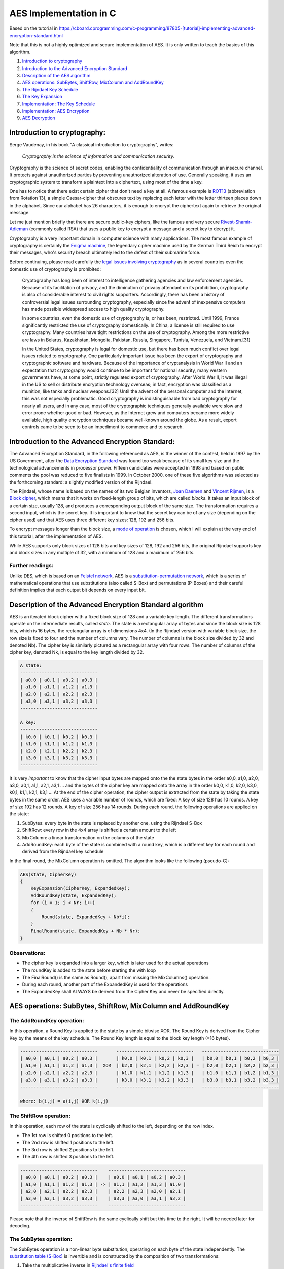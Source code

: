 AES Implementation in C
=================================

Based on the tutorial in https://cboard.cprogramming.com/c-programming/87805-[tutorial]-implementing-advanced-encryption-standard.html

Note that this is not a highly optimized and secure implementation of AES. It is only 
written to teach the basics of this algorithm.

1. `Introduction to cryptography <#introduction>`__
2. `Introduction to the Advanced Encryption
   Standard <#aes-introduction>`__
3. `Description of the AES algorithm <#aes-description>`__
4. `AES operations: SubBytes, ShiftRow, MixColumn and
   AddRoundKey <#aes-operations>`__
5. `The Rijndael Key Schedule <#aes-key-schedule>`__
6. `The Key Expansion <#aes-key-expansion>`__
7. `Implementation: The Key
   Schedule <#aes-key-schedule-implementation>`__
8. `Implementation: AES Encryption <#aes-encryption-implementation>`__
9. `AES Decryption <#aes-decryption>`__


.. _introduction:

Introduction to cryptography:
~~~~~~~~~~~~~~~~~~~~~~~~~~~~~

Serge Vaudenay, in his book "A classical introduction to cryptography",
writes:

    *Cryptography is the science of information and communication security.*

Cryptography is the science of secret codes, enabling the
confidentiality of communication through an insecure channel. It
protects against unauthorized parties by preventing unauthorized
alteration of use. Generally speaking, it uses an cryptographic system
to transform a plaintext into a ciphertext, using most of the time a
key.

One has to notice that there exist certain cipher that don't need a
key at all. A famous example is
`ROT13 <http://en.wikipedia.org/wiki/Rot13>`__
(abbreviation from Rotation 13), a simple Caesar-cipher that obscures
text by replacing each letter with the letter thirteen places down in
the alphabet. Since our alphabet has 26 characters, it is enough to
encrypt the ciphertext again to retrieve the original message.

Let me just mention briefly that there are secure public-key ciphers,
like the famous and very secure
`Rivest-Shamir-Adleman <http://en.wikipedia.org/wiki/RSA>`__
(commonly called RSA) that uses a public key to encrypt a message and a
secret key to decrypt it.

Cryptography is a very important domain in computer science with many
applications. The most famous example of cryptography is certainly the
`Enigma
machine <http://en.wikipedia.org/wiki/Enigma_machine>`__,
the legendary cipher machine used by the German Third Reich to encrypt
their messages, who's security breach ultimately led to the defeat of
their submarine force.

Before continuing, please read carefully the `legal issues involving
cryptography <http://en.wikipedia.org/wiki/Cryptography#Legal_issues_involving_cryptography>`__
as in several countries even the domestic use of cryptography is
prohibited:

    Cryptography has long been of interest to intelligence gathering
    agencies and law enforcement agencies. Because of its facilitation of
    privacy, and the diminution of privacy attendant on its prohibition,
    cryptography is also of considerable interest to civil rights
    supporters. Accordingly, there has been a history of controversial legal
    issues surrounding cryptography, especially since the advent of
    inexpensive computers has made possible widespread access to high
    quality cryptography.

    In some countries, even the domestic use of cryptography is, or has
    been, restricted. Until 1999, France significantly restricted the use of
    cryptography domestically. In China, a license is still required to use
    cryptography. Many countries have tight restrictions on the use of
    cryptography. Among the more restrictive are laws in Belarus,
    Kazakhstan, Mongolia, Pakistan, Russia, Singapore, Tunisia, Venezuela,
    and Vietnam.[31]

    In the United States, cryptography is legal for domestic use, but
    there has been much conflict over legal issues related to cryptography.
    One particularly important issue has been the export of cryptography and
    cryptographic software and hardware. Because of the importance of
    cryptanalysis in World War II and an expectation that cryptography would
    continue to be important for national security, many western governments
    have, at some point, strictly regulated export of cryptography. After
    World War II, it was illegal in the US to sell or distribute encryption
    technology overseas; in fact, encryption was classified as a munition,
    like tanks and nuclear weapons.[32] Until the advent of the personal
    computer and the Internet, this was not especially problematic. Good
    cryptography is indistinguishable from bad cryptography for nearly all
    users, and in any case, most of the cryptographic techniques generally
    available were slow and error prone whether good or bad. However, as the
    Internet grew and computers became more widely available, high quality
    encryption techniques became well-known around the globe. As a result,
    export controls came to be seen to be an impediment to commerce and to
    research.

.. _aes-introduction:

Introduction to the Advanced Encryption Standard:
~~~~~~~~~~~~~~~~~~~~~~~~~~~~~~~~~~~~~~~~~~~~~~~~~

The Advanced Encryption Standard, in the following referenced as AES,
is the winner of the contest, held in 1997 by the US Government, after
the `Data Encryption
Standard <http://en.wikipedia.org/wiki/Data_Encryption_Standard>`__
was found too weak because of its small key size and the technological
advancements in processor power. Fifteen candidates were accepted in
1998 and based on public comments the pool was reduced to five finalists
in 1999. In October 2000, one of these five algorithms was selected as
the forthcoming standard: a slightly modified version of the Rijndael.

The Rijndael, whose name is based on the names of its two Belgian
inventors, `Joan
Daemen <http://en.wikipedia.org/wiki/Joan_Daemen>`__
and `Vincent
Rijmen <http://en.wikipedia.org/wiki/Vincent_Rijmen>`__,
is a `Block
cipher <http://en.wikipedia.org/wiki/Block_cipher>`__,
which means that it works on fixed-length group of bits, which are
called *blocks*. It takes an input block of a certain size, usually 128,
and produces a corresponding output block of the same size. The
transformation requires a second input, which is the secret key. It is
important to know that the secret key can be of any size (depending on
the cipher used) and that AES uses three different key sizes: 128, 192
and 256 bits.

To encrypt messages longer than the block size, a `mode of
operation <http://en.wikipedia.org/wiki/Block_cipher_modes_of_operation>`__
is chosen, which I will explain at the very end of this tutorial, after
the implementation of AES.

While AES supports only block sizes of 128 bits and key sizes of 128,
192 and 256 bits, the original Rijndael supports key and block sizes in
any multiple of 32, with a minimum of 128 and a maximum of 256 bits.

Further readings:
^^^^^^^^^^^^^^^^^^

Unlike DES, which is based on an `Feistel
network <http://en.wikipedia.org/wiki/Feistel_network>`__,
AES is a `substitution-permutation
network <http://en.wikipedia.org/wiki/Substitution-permutation_network>`__,
which is a series of mathematical operations that use substitutions
(also called S-Box) and permutations (P-Boxes) and their careful
definition implies that each output bit depends on every input bit.


.. _aes-description:

Description of the Advanced Encryption Standard algorithm
~~~~~~~~~~~~~~~~~~~~~~~~~~~~~~~~~~~~~~~~~~~~~~~~~~~~~~~~~

AES is an iterated block cipher with a fixed block size of 128 and a
variable key length. The different transformations operate on the
intermediate results, called *state*. The state is a rectangular array
of bytes and since the block size is 128 bits, which is 16 bytes, the
rectangular array is of dimensions 4x4. (In the Rijndael version with
variable block size, the row size is fixed to four and the number of
columns vary. The number of columns is the block size divided by 32 and
denoted Nb). The cipher key is similarly pictured as a rectangular array
with four rows. The number of columns of the cipher key, denoted Nk, is
equal to the key length divided by 32.

.. code-block::

    A state:
    -----------------------------
    | a0,0 | a0,1 | a0,2 | a0,3 |
    | a1,0 | a1,1 | a1,2 | a1,3 |
    | a2,0 | a2,1 | a2,2 | a2,3 |
    | a3,0 | a3,1 | a3,2 | a3,3 |
    -----------------------------

    A key:
    -----------------------------
    | k0,0 | k0,1 | k0,2 | k0,3 |
    | k1,0 | k1,1 | k1,2 | k1,3 |
    | k2,0 | k2,1 | k2,2 | k2,3 |
    | k3,0 | k3,1 | k3,2 | k3,3 |
    -----------------------------

It is very *important* to know that the cipher input bytes are mapped
onto the the state bytes in the order a0,0, a1,0, a2,0, a3,0, a0,1,
a1,1, a2,1, a3,1 ... and the bytes of the cipher key are mapped onto the
array in the order k0,0, k1,0, k2,0, k3,0, k0,1, k1,1, k2,1, k3,1 ... At
the end of the cipher operation, the cipher output is extracted from the
state by taking the state bytes in the same order. AES uses a variable
number of rounds, which are fixed: A key of size 128 has 10 rounds. A
key of size 192 has 12 rounds. A key of size 256 has 14 rounds. During
each round, the following operations are applied on the state:

1. SubBytes: every byte in the state is replaced by another one, using
   the Rijndael S-Box
2. ShiftRow: every row in the 4x4 array is shifted a certain amount to
   the left
3. MixColumn: a linear transformation on the columns of the state
4. AddRoundKey: each byte of the state is combined with a round key,
   which is a different key for each round and derived from the Rijndael
   key schedule

In the final round, the MixColumn operation is omitted. The algorithm
looks like the following (pseudo-C):

.. code-block::

    AES(state, CipherKey)
    {
        KeyExpansion(CipherKey, ExpandedKey);
        AddRoundKey(state, ExpandedKey);
        for (i = 1; i < Nr; i++)
        {
            Round(state, ExpandedKey + Nb*i);
        }
        FinalRound(state, ExpandedKey + Nb * Nr);
    }

Observations:
^^^^^^^^^^^^^

-  The cipher key is expanded into a larger key, which is later used for
   the actual operations
-  The roundKey is added to the state before starting the with loop
-  The FinalRound() is the same as Round(), apart from missing the
   MixColumns() operation.
-  During each round, another part of the ExpandedKey is used for the
   operations
-  The ExpandedKey shall ALWAYS be derived from the Cipher Key and never
   be specified directly.

.. _aes-operations:

AES operations: SubBytes, ShiftRow, MixColumn and AddRoundKey
~~~~~~~~~~~~~~~~~~~~~~~~~~~~~~~~~~~~~~~~~~~~~~~~~~~~~~~~~~~~~

The AddRoundKey operation:
^^^^^^^^^^^^^^^^^^^^^^^^^^

In this operation, a Round Key is applied to the state by a simple
bitwise XOR. The Round Key is derived from the Cipher Key by the means
of the key schedule. The Round Key length is equal to the block key
length (=16 bytes).

.. code-block::

    -----------------------------       -----------------------------   -----------------------------
    | a0,0 | a0,1 | a0,2 | a0,3 |       | k0,0 | k0,1 | k0,2 | k0,3 |   | b0,0 | b0,1 | b0,2 | b0,3 |
    | a1,0 | a1,1 | a1,2 | a1,3 |  XOR  | k2,0 | k2,1 | k2,2 | k2,3 | = | b2,0 | b2,1 | b2,2 | b2,3 |
    | a2,0 | a2,1 | a2,2 | a2,3 |       | k1,0 | k1,1 | k1,2 | k1,3 |   | b1,0 | b1,1 | b1,2 | b1,3 |
    | a3,0 | a3,1 | a3,2 | a3,3 |       | k3,0 | k3,1 | k3,2 | k3,3 |   | b3,0 | b3,1 | b3,2 | b3,3 |
    -----------------------------       -----------------------------   -----------------------------

    where: b(i,j) = a(i,j) XOR k(i,j)


The ShiftRow operation:
^^^^^^^^^^^^^^^^^^^^^^^

In this operation, each row of the state is cyclically shifted to the
left, depending on the row index.

- The 1st row is shifted 0 positions to the left.
- The 2nd row is shifted 1 positions to the left.
- The 3rd row is shifted 2 positions to the left.
- The 4th row is shifted 3 positions to the left.

.. code-block::

    -----------------------------    -----------------------------
    | a0,0 | a0,1 | a0,2 | a0,3 |    | a0,0 | a0,1 | a0,2 | a0,3 |
    | a1,0 | a1,1 | a1,2 | a1,3 | -> | a1,1 | a1,2 | a1,3 | a1,0 |
    | a2,0 | a2,1 | a2,2 | a2,3 |    | a2,2 | a2,3 | a2,0 | a2,1 |
    | a3,0 | a3,1 | a3,2 | a3,3 |    | a3,3 | a3,0 | a3,1 | a3,2 |
    -----------------------------    -----------------------------


Please note that the inverse of ShiftRow is the same cyclically shift
but this time to the right. It will be needed later for decoding.

The SubBytes operation:
^^^^^^^^^^^^^^^^^^^^^^^

The SubBytes operation is a non-linear byte substitution, operating on
each byte of the state independently. The `substitution table
(S-Box) <http://en.wikipedia.org/wiki/Rijndael_S-box>`__
is invertible and is constructed by the composition of two
transformations:

1. Take the multiplicative inverse in `Rijndael's finite
   field <http://en.wikipedia.org/wiki/Finite_field_arithmetic>`__
2. Apply an affine transformation which is documented in the Rijndael
   documentation.

Since the S-Box is independent of any input, pre-calculated forms are
used, if enough memory (256 bytes for one S-Box) is available. Each byte
of the state is then substituted by the value in the S-Box whose index
corresponds to the value in the state:

.. code-block::

    a(i,j) = SBox[a(i,j)]

Please note that the inverse of SubBytes is the same operation, using
the inversed S-Box, which is also precalculated.

The MixColumn operation:
^^^^^^^^^^^^^^^^^^^^^^^^

I will keep this section very short since it involves a lot of very
advance mathematical calculations in the `Rijndael's finite
field <http://en.wikipedia.org/wiki/Finite_field_arithmetic>`__.
All you have to know is that it corresponds to the matrix multiplication
with:

.. code-block::

    2 3 1 1
    1 2 3 1
    1 1 2 3
    3 1 1 2

and that the addition and multiplication operations are a little
different from the normal ones.

You can skip this part if you are not interested in the math
involved:

    Addition and Substraction:

    Addition and subtraction are performed by the exclusive or operation.
    The two operations are the same; there is no difference between addition
    and subtraction.

    Multiplication in Rijndael's galois field is a little more
    complicated. The procedure is as follows:

    - Take two eight-bit numbers, a and b, and an eight-bit product p
    - Set the product to zero.
    - Make a copy of a and b, which we will simply
      call a and b in the rest of this algorithm
    - Run the following loop eight times:
        1. If the low bit of b is set, exclusive or the product p
           by the value of a
        2. Keep track of whether the high (eighth from left)
           bit of a is set to one
        3. Rotate a one bit to the left, discarding the
           high bit, and making the low bit have a value of zero
        4. If a's hi bit
           had a value of one prior to this rotation, exclusive or a with the
           hexadecimal number 0x1b
        5. Rotate b one bit to the right, discarding the
           low bit, and making the high (eighth from left) bit have a value of
           zero.
    - The product p now has the product of a and b

    Thanks to `Sam
    Trenholme <http://www.samiam.org/>`__
    for writing this explanation.

.. _aes-key-schedule:

The Rijndael Key Schedule:
~~~~~~~~~~~~~~~~~~~~~~~~~~

The Key Schedule is responsible for expanding a short key into a
larger key, whose parts are used during the different iterations. Each
key size is expanded to a different size:

- An 128 bit key is expanded to an 176 byte key.
- An 192 bit key is expanded to an 208 byte key.
- An 256 bit key is expanded to an 240 byte key.

There is a relation between the cipher key size, the number of rounds
and the ExpandedKey size. For an 128-bit key, there is one initial
AddRoundKey operation plus there are 10 rounds and each round needs a
new 16 byte key, therefor we require 10+1 RoundKeys of 16 byte, which
equals 176 byte. The same logic can be applied to the two other cipher
key sizes. The general formula is that:

ExpandedKeySize = (nbrRounds+1) \* BlockSize

The Key Schedule is made up of iterations of the Key schedule core,
which works on 4-byte *words*. The core uses a certain number of
operations, which are explained here:

Rotate:
^^^^^^^

The 4-byte word is cyclically shifted 1 byte to the left:

.. code-block::

    ---------------------    ---------------------
    | 1d | 2c | 3a | 4f | -> | 2c | 3a | 4f | 1d |
    ---------------------    ---------------------

Rcon:
^^^^^

This section is again extremely mathematical and I recommend everyone
who is interested to read `this
description <http://en.wikipedia.org/wiki/Rijndael_key_schedule#Rcon>`__.
Just note that the Rcon values can be pre-calculated, which results in a
simple substitution (a table lookup) in a fixed Rcon table (again, Rcon
can also be calculated on-the-fly if memory is a design constraint.)

S-Box:
^^^^^^

The Key Schedule uses the same S-Box substitution as the main algorithm
body.

The Key Schedule Core:
^^^^^^^^^^^^^^^^^^^^^^

Now that we know what the operations are, let me show you the key
schedule core (in pseudo-C):

.. code-block::

    keyScheduleCore(word)
    {
        Rotate(word);
        SBoxSubstitution(word);
        word[0] = word[0] XOR RCON[i];
    }

In the above code, word has a size of 4 bytes and i is the iteration
counter from the Key Schedule

The Key Expansion:
~~~~~~~~~~~~~~~~~~

First, let me show you the keyExpansion function as you can find it in
the Rijndael documentation (there are 2 version, one for key size 128,
192 and one for key size 256):

.. code-block::

    KeyExpansion(byte Key[4*Nk] word W[Nb*(Nr+1)])
    {
        for(i = 0; i < Nk; i++)
            W[i] = (Key[4*i],Key[4*i+1],Key[4*i+2],Key[4*i+3]);
        for(i = Nk; i < Nb * (Nr + 1); i++)
        {
            temp = W[i - 1];
            if (i % Nk == 0)
                temp = SubByte(RotByte(temp)) ^ Rcon[i / Nk];
            W[i] = W[i - Nk] ^ temp;
        }
    }

-  Nk is the number of columns in the cipher key (128-bit -> 4, 192-bit
   -> 5, 256-bit -> 6)
-  W is of type "word", which is 4-bytes

Let me try to explain this in an easier understandable way:

-  The first n bytes of the expanded key are simply the cipher key (n =
   the size of the encryption key)
-  The rcon value i is set to 1
-  Until we have enough bytes of expanded key, we do the following to
   generate n more bytes of expanded key (please note once again that
   "n" is used here, this varies depending on the key size)

   1. we do the following to generate four bytes

      -  we use a temporary 4-byte word called t
      -  we assign the previous 4 bytes to t
      -  we perform the key schedule core on t, with i as rcon value
      -  we increment i
      -  we XOR t with the 4-byte word n bytes before in the expandedKey
         (where n is once either either 16,24 or 32 bytes)

   2. we do the following x times to generate the next x\*4 bytes of the
      expandedKey (x = 3 for n=16,32 and x = 5 for n=24)

      -  we assign the previous 4-byte word to t
      -  we XOR t with the 4-byte word n bytes before in the expandedKey
         (where n is once either either 16,24 or 32 bytes)

   3. if n = 32 (and ONLY then), we do the following to generate 4 more
      bytes

      -  we assign the previous 4-byte word to t
      -  We run each of the four bytes in t through Rijndael's S-box
      -  we XOR t with the 4-byte word 32 bytes before in the
         expandedKey

   4. if n = 32 (and ONLY then), we do the following three times to
      generate twelve more bytes

      -  we assign the previous 4-byte word to t
      -  we XOR t with the 4-byte word 32 bytes before in the
         expandedKey

-  We now have our expandedKey

Don't worry if you still have problems understanding the Key Schedule,
you'll see that the implementation isn't very hard. What you should note
is that:

-  the part in red is only for cipher key size = 32
-  for n=16, we generate: 4 + 3\*4 bytes = 16 bytes per iteration
-  for n=24, we generate: 4 + 5\*4 bytes = 24 bytes per iteration
-  for n=32, we generate: 4 + 3\*4 + 4 + 3\*4 = 32 bytes per iteration

The implementation of the key schedule is pretty straight forward, but
since there is a lot of code repetition, it is possible to optimize the
loop slightly and use the modulo operator to check when the additional
operations have to be made.

Implementation: The Key Schedule
~~~~~~~~~~~~~~~~~~~~~~~~~~~~~~~~

We will start the implementation of AES with the Cipher Key expansion.
As you can read in the theoretical part above, we intend to enlarge our
input cipher key, whose size varies between 128 and 256 bits into a
larger key, from which different RoundKeys can be derived.

I prefer to implement the helper functions (such as rotate, Rcon or
S-Box first), test them and then move on to the larger loops. If you are
not a fan of bottom-up approaches, feel free to start a little further
in this tutorial and move your way up, but I felt that my approach was
the more logical one here.

Implementation: General comments
^^^^^^^^^^^^^^^^^^^^^^^^^^^^^^^^


Even though some might think that integers were the best choice to
work with, since their 32 bit size best corresponds one *word*, I
strongly discourage you from using integers. You wrongly assume that
integers, or more specifically the "int" type, always has 4 bytes.
However, the required ranges for signed and unsigned int are identical
to those for signed and unsigned short. On compilers for 8 and 16 bit
processors (including Intel x86 processors executing in 16 bit mode,
such as under MS-DOS), an int is usually 16 bits and has exactly the
same representation as a short. On compilers for 32 bit and larger
processors (including Intel x86 processors executing in 32 bit mode,
such as Win32 or Linux) an int is usually 32 bits long and has exactly
the same representation as a long.
|  For this very reason, we will be using unsigned chars, since the size
of an char (which is called CHAR\_BIT and defined in limits.h) is
required to be at least 8. Jack Klein wrote:

Almost all modern computers today use 8 bit bytes (technically called
octets, but there are still some in production and use with other sizes,
such as 9 bits. Also some processors (especially Digital Signal
Processors) cannot efficiently access memory in smaller pieces than the
processor's word size. There is at least one DSP I have worked with
where CHAR\_BIT is 32. The char types, short, int and long are all 32
bits.

Since we want to keep our code as portable as possible and since it is
up to the compiler to decide if the default type for char is signed or
not, we will specify unsigned char throughout the entire code.

Implementation: S-Box
^^^^^^^^^^^^^^^^^^^^^

The S-Box values can either be calculated on-the-fly to save memory or
the pre-calculated values can be stored in an array. Since I assume that
every machine my code runs on will have at least 2x 256bytes (there are
2 S-Boxes, one for the encryption and one for the decryption) we will
store the values in an array. Additionally, instead of accessing the
values immediately from our program, I'll wrap a little function around
which makes for a more readable code and would allow us to add
additional code later on. Of course, this is a matter of taste, feel
free to access the array immediately.

Here's the code for the 2 S-Boxes, it's only a table-lookup that
returns the value in the array whose index is specified as a parameter
of the function:

.. code-block::

    unsigned char sbox[256] =   {
    //0     1    2      3     4    5     6     7      8    9     A      B    C     D     E     F
    0x63, 0x7c, 0x77, 0x7b, 0xf2, 0x6b, 0x6f, 0xc5, 0x30, 0x01, 0x67, 0x2b, 0xfe, 0xd7, 0xab, 0x76, //0
    0xca, 0x82, 0xc9, 0x7d, 0xfa, 0x59, 0x47, 0xf0, 0xad, 0xd4, 0xa2, 0xaf, 0x9c, 0xa4, 0x72, 0xc0, //1
    0xb7, 0xfd, 0x93, 0x26, 0x36, 0x3f, 0xf7, 0xcc, 0x34, 0xa5, 0xe5, 0xf1, 0x71, 0xd8, 0x31, 0x15, //2
    0x04, 0xc7, 0x23, 0xc3, 0x18, 0x96, 0x05, 0x9a, 0x07, 0x12, 0x80, 0xe2, 0xeb, 0x27, 0xb2, 0x75, //3
    0x09, 0x83, 0x2c, 0x1a, 0x1b, 0x6e, 0x5a, 0xa0, 0x52, 0x3b, 0xd6, 0xb3, 0x29, 0xe3, 0x2f, 0x84, //4
    0x53, 0xd1, 0x00, 0xed, 0x20, 0xfc, 0xb1, 0x5b, 0x6a, 0xcb, 0xbe, 0x39, 0x4a, 0x4c, 0x58, 0xcf, //5
    0xd0, 0xef, 0xaa, 0xfb, 0x43, 0x4d, 0x33, 0x85, 0x45, 0xf9, 0x02, 0x7f, 0x50, 0x3c, 0x9f, 0xa8, //6
    0x51, 0xa3, 0x40, 0x8f, 0x92, 0x9d, 0x38, 0xf5, 0xbc, 0xb6, 0xda, 0x21, 0x10, 0xff, 0xf3, 0xd2, //7
    0xcd, 0x0c, 0x13, 0xec, 0x5f, 0x97, 0x44, 0x17, 0xc4, 0xa7, 0x7e, 0x3d, 0x64, 0x5d, 0x19, 0x73, //8
    0x60, 0x81, 0x4f, 0xdc, 0x22, 0x2a, 0x90, 0x88, 0x46, 0xee, 0xb8, 0x14, 0xde, 0x5e, 0x0b, 0xdb, //9
    0xe0, 0x32, 0x3a, 0x0a, 0x49, 0x06, 0x24, 0x5c, 0xc2, 0xd3, 0xac, 0x62, 0x91, 0x95, 0xe4, 0x79, //A
    0xe7, 0xc8, 0x37, 0x6d, 0x8d, 0xd5, 0x4e, 0xa9, 0x6c, 0x56, 0xf4, 0xea, 0x65, 0x7a, 0xae, 0x08, //B
    0xba, 0x78, 0x25, 0x2e, 0x1c, 0xa6, 0xb4, 0xc6, 0xe8, 0xdd, 0x74, 0x1f, 0x4b, 0xbd, 0x8b, 0x8a, //C
    0x70, 0x3e, 0xb5, 0x66, 0x48, 0x03, 0xf6, 0x0e, 0x61, 0x35, 0x57, 0xb9, 0x86, 0xc1, 0x1d, 0x9e, //D
    0xe1, 0xf8, 0x98, 0x11, 0x69, 0xd9, 0x8e, 0x94, 0x9b, 0x1e, 0x87, 0xe9, 0xce, 0x55, 0x28, 0xdf, //E
    0x8c, 0xa1, 0x89, 0x0d, 0xbf, 0xe6, 0x42, 0x68, 0x41, 0x99, 0x2d, 0x0f, 0xb0, 0x54, 0xbb, 0x16 }; //F

    unsigned char rsbox[256] =
    { 0x52, 0x09, 0x6a, 0xd5, 0x30, 0x36, 0xa5, 0x38, 0xbf, 0x40, 0xa3, 0x9e, 0x81, 0xf3, 0xd7, 0xfb
    , 0x7c, 0xe3, 0x39, 0x82, 0x9b, 0x2f, 0xff, 0x87, 0x34, 0x8e, 0x43, 0x44, 0xc4, 0xde, 0xe9, 0xcb
    , 0x54, 0x7b, 0x94, 0x32, 0xa6, 0xc2, 0x23, 0x3d, 0xee, 0x4c, 0x95, 0x0b, 0x42, 0xfa, 0xc3, 0x4e
    , 0x08, 0x2e, 0xa1, 0x66, 0x28, 0xd9, 0x24, 0xb2, 0x76, 0x5b, 0xa2, 0x49, 0x6d, 0x8b, 0xd1, 0x25
    , 0x72, 0xf8, 0xf6, 0x64, 0x86, 0x68, 0x98, 0x16, 0xd4, 0xa4, 0x5c, 0xcc, 0x5d, 0x65, 0xb6, 0x92
    , 0x6c, 0x70, 0x48, 0x50, 0xfd, 0xed, 0xb9, 0xda, 0x5e, 0x15, 0x46, 0x57, 0xa7, 0x8d, 0x9d, 0x84
    , 0x90, 0xd8, 0xab, 0x00, 0x8c, 0xbc, 0xd3, 0x0a, 0xf7, 0xe4, 0x58, 0x05, 0xb8, 0xb3, 0x45, 0x06
    , 0xd0, 0x2c, 0x1e, 0x8f, 0xca, 0x3f, 0x0f, 0x02, 0xc1, 0xaf, 0xbd, 0x03, 0x01, 0x13, 0x8a, 0x6b
    , 0x3a, 0x91, 0x11, 0x41, 0x4f, 0x67, 0xdc, 0xea, 0x97, 0xf2, 0xcf, 0xce, 0xf0, 0xb4, 0xe6, 0x73
    , 0x96, 0xac, 0x74, 0x22, 0xe7, 0xad, 0x35, 0x85, 0xe2, 0xf9, 0x37, 0xe8, 0x1c, 0x75, 0xdf, 0x6e
    , 0x47, 0xf1, 0x1a, 0x71, 0x1d, 0x29, 0xc5, 0x89, 0x6f, 0xb7, 0x62, 0x0e, 0xaa, 0x18, 0xbe, 0x1b
    , 0xfc, 0x56, 0x3e, 0x4b, 0xc6, 0xd2, 0x79, 0x20, 0x9a, 0xdb, 0xc0, 0xfe, 0x78, 0xcd, 0x5a, 0xf4
    , 0x1f, 0xdd, 0xa8, 0x33, 0x88, 0x07, 0xc7, 0x31, 0xb1, 0x12, 0x10, 0x59, 0x27, 0x80, 0xec, 0x5f
    , 0x60, 0x51, 0x7f, 0xa9, 0x19, 0xb5, 0x4a, 0x0d, 0x2d, 0xe5, 0x7a, 0x9f, 0x93, 0xc9, 0x9c, 0xef
    , 0xa0, 0xe0, 0x3b, 0x4d, 0xae, 0x2a, 0xf5, 0xb0, 0xc8, 0xeb, 0xbb, 0x3c, 0x83, 0x53, 0x99, 0x61
    , 0x17, 0x2b, 0x04, 0x7e, 0xba, 0x77, 0xd6, 0x26, 0xe1, 0x69, 0x14, 0x63, 0x55, 0x21, 0x0c, 0x7d };

    unsigned char getSBoxValue(unsigned char num)
    {
        return sbox[num];
    }

    unsigned char getSBoxInvert(unsigned char num)
    {
        return rsbox[num];
    }

Implementation: Rotate
^^^^^^^^^^^^^^^^^^^^^^

From the theoretical part, you should know already that Rotate takes a
word (a 4-byte array) and rotates it 8 bit to the left. Since 8 bit
correspond to one byte and our array type is character (whose size is
one byte), rotating 8 bit to the left corresponds to shifting cyclically
the array values one to the left.

Here's the code for the Rotate function:

.. code-block::

    /* Rijndael's key schedule rotate operation
     * rotate the word eight bits to the left
     *
     * rotate(1d2c3a4f) = 2c3a4f1d
     *
     * word is an char array of size 4 (32 bit)
     */
    void rotate(unsigned char *word)
    {
        unsigned char c;
        int i;

        c = word[0];
        for (i = 0; i < 3; i++)
            word[i] = word[i+1];
        word[3] = c;
    }

Implementation: Rcon
^^^^^^^^^^^^^^^^^^^^

Same as with the S-Box, the Rcon values can be calculated on-the-fly
but once again I decide to store them in an array since they only
require 255 bytes of space. To keep in line with the S-Box
implementation, I write a little access function.

Here's the code for Rcon:

.. code-block::

    unsigned char Rcon[255] = {

    0x8d, 0x01, 0x02, 0x04, 0x08, 0x10, 0x20, 0x40, 0x80, 0x1b, 0x36, 0x6c, 0xd8,
    0xab, 0x4d, 0x9a, 0x2f, 0x5e, 0xbc, 0x63, 0xc6, 0x97, 0x35, 0x6a, 0xd4, 0xb3,
    0x7d, 0xfa, 0xef, 0xc5, 0x91, 0x39, 0x72, 0xe4, 0xd3, 0xbd, 0x61, 0xc2, 0x9f,
    0x25, 0x4a, 0x94, 0x33, 0x66, 0xcc, 0x83, 0x1d, 0x3a, 0x74, 0xe8, 0xcb, 0x8d,
    0x01, 0x02, 0x04, 0x08, 0x10, 0x20, 0x40, 0x80, 0x1b, 0x36, 0x6c, 0xd8, 0xab,
    0x4d, 0x9a, 0x2f, 0x5e, 0xbc, 0x63, 0xc6, 0x97, 0x35, 0x6a, 0xd4, 0xb3, 0x7d,
    0xfa, 0xef, 0xc5, 0x91, 0x39, 0x72, 0xe4, 0xd3, 0xbd, 0x61, 0xc2, 0x9f, 0x25,
    0x4a, 0x94, 0x33, 0x66, 0xcc, 0x83, 0x1d, 0x3a, 0x74, 0xe8, 0xcb, 0x8d, 0x01,
    0x02, 0x04, 0x08, 0x10, 0x20, 0x40, 0x80, 0x1b, 0x36, 0x6c, 0xd8, 0xab, 0x4d,
    0x9a, 0x2f, 0x5e, 0xbc, 0x63, 0xc6, 0x97, 0x35, 0x6a, 0xd4, 0xb3, 0x7d, 0xfa,
    0xef, 0xc5, 0x91, 0x39, 0x72, 0xe4, 0xd3, 0xbd, 0x61, 0xc2, 0x9f, 0x25, 0x4a,
    0x94, 0x33, 0x66, 0xcc, 0x83, 0x1d, 0x3a, 0x74, 0xe8, 0xcb, 0x8d, 0x01, 0x02,
    0x04, 0x08, 0x10, 0x20, 0x40, 0x80, 0x1b, 0x36, 0x6c, 0xd8, 0xab, 0x4d, 0x9a,
    0x2f, 0x5e, 0xbc, 0x63, 0xc6, 0x97, 0x35, 0x6a, 0xd4, 0xb3, 0x7d, 0xfa, 0xef,
    0xc5, 0x91, 0x39, 0x72, 0xe4, 0xd3, 0xbd, 0x61, 0xc2, 0x9f, 0x25, 0x4a, 0x94,
    0x33, 0x66, 0xcc, 0x83, 0x1d, 0x3a, 0x74, 0xe8, 0xcb, 0x8d, 0x01, 0x02, 0x04,
    0x08, 0x10, 0x20, 0x40, 0x80, 0x1b, 0x36, 0x6c, 0xd8, 0xab, 0x4d, 0x9a, 0x2f,
    0x5e, 0xbc, 0x63, 0xc6, 0x97, 0x35, 0x6a, 0xd4, 0xb3, 0x7d, 0xfa, 0xef, 0xc5,
    0x91, 0x39, 0x72, 0xe4, 0xd3, 0xbd, 0x61, 0xc2, 0x9f, 0x25, 0x4a, 0x94, 0x33,
    0x66, 0xcc, 0x83, 0x1d, 0x3a, 0x74, 0xe8, 0xcb};

    unsigned char getRconValue(unsigned char num)
    {
        return Rcon[num];
    }

Implementation: Key Schedule Core
^^^^^^^^^^^^^^^^^^^^^^^^^^^^^^^^^

The implementation of the Key Schedule Core from the pseudo-C is pretty
easy. All the code does is apply the operations one after the other on
the 4-byte word. The parameters are the 4-byte word and the iteration
counter, on which Rcon depends.

.. code-block::

    void core(unsigned char *word, int iteration)
    {
        int i;

        /* rotate the 32-bit word 8 bits to the left */
        rotate(word);

        /* apply S-Box substitution on all 4 parts of the 32-bit word */
        for (i = 0; i < 4; ++i)
        {
            word[i] = getSBoxValue(word[i]);
        }

        /* XOR the output of the rcon operation with i to the first part (leftmost) only */
        word[0] = word[0]^getRconValue(iteration);
    }

Implementation: Key Expansion
^^^^^^^^^^^^^^^^^^^^^^^^^^^^^

The Key Expansion is where it all comes together. As you can see in the
pretty big list in the theory about the Rijndael Key Expansion, we need
to apply several operations a number of times, depending on they key
size. As the key size can only take a very limited number of values, I
decided to implement it as an enumeration type. Not only does that limit
the key size to only three possible values, it also makes the code more
readable.

.. code-block::

    enum keySize{
        SIZE_16 = 16,
        SIZE_24 = 24,
        SIZE_32 = 32
        };

Our key expansion function basically needs only two things:

-  the input cipher key
-  the output expanded key

Since in C, it is not possible to know the size of an array passed as
pointer to a function, we'll add the cipher key size (of type "enum
keySize") and the expanded key size (of type size\_t) to the parameter
list of our function. The prototype looks like the following:

.. code-block::

    void expandKey(unsigned char *expandedKey, unsigned char *key, enum keySize, size_t expandedKeySize);

While implementing the function, I try to follow the details in the
theoretical list as close as possible. As I already explained, since
several parts of the code are repeated, I'll try to get rid of the code
repetition and use conditions to see when I need to use a certain
operation.

Instead of writing:

.. code-block::

    while (expanded_key_size < required_key_size)
    {
        key_schedule_core(word);
        for (i=0; i<4; i++)
            some_operation();
    }

I'll use a different structure:

.. code-block::

    while (expanded_key_size < required_key_size)
    {
        if (expanded_key_size%key_size == 0)
            key_schedule_core(word);
        some_operation();
    }

This structure comes down to the same thing, but allows me to be more
flexible when it comes to add the 256-bit cipherkey version that has
those additional steps.

Let me show you the keyexpansion function and give explanations later
on:

.. code-block::

    /* Rijndael's key expansion
     * expands an 128,192,256 key into an 176,208,240 bytes key
     *
     * expandedKey is a pointer to an char array of large enough size
     * key is a pointer to a non-expanded key
     */

    void expandKey(unsigned char *expandedKey,
                   unsigned char *key,
                   enum keySize size,
                   size_t expandedKeySize)
    {
        /* current expanded keySize, in bytes */
        int currentSize = 0;
        int rconIteration = 1;
        int i;
        unsigned char t[4] = {0};   // temporary 4-byte variable

        /* set the 16,24,32 bytes of the expanded key to the input key */
        for (i = 0; i < size; i++)
            expandedKey[i] = key[i];
        currentSize += size;

        while (currentSize < expandedKeySize)
        {
            /* assign the previous 4 bytes to the temporary value t */
            for (i = 0; i < 4; i++)
            {
                t[i] = expandedKey[(currentSize - 4) + i];
            }

            /* every 16,24,32 bytes we apply the core schedule to t
             * and increment rconIteration afterwards
             */
            if(currentSize % size == 0)
            {
                core(t, rconIteration++);
            }

            /* For 256-bit keys, we add an extra sbox to the calculation */
            if(size == SIZE_32 && ((currentSize % size) == 16)) {
                for(i = 0; i < 4; i++)
                    t[i] = getSBoxValue(t[i]);
            }

            /* We XOR t with the four-byte block 16,24,32 bytes before the new expanded key.
             * This becomes the next four bytes in the expanded key.
             */
            for(i = 0; i < 4; i++) {
                expandedKey[currentSize] = expandedKey[currentSize - size] ^ t[i];
                currentSize++;
            }
        }
    }

As you can see, I never use inner loops to repeat an operation, the only
inner loops are to iterate over the 4 parts of the temporary array t. I
use the modulo operator to check if I need to apply the operation:

-  *if(currentSize % size == 0)*: whenever we have have created n bytes
   of expandedKey (where n is the cipherkey size), we run the key
   expansion core once
-  *if(size == SIZE\_32 && ((currentSize % size) == 16))*: if we are
   expanding an 32-bit cipherkey and if we have already generated 16
   bytes (as I explained above, in the 32-bit version we run the first
   loop only 3 times, which generates 12 bytes + the 4 bytes from the
   core), we add one additional S-Box substitution

Implementation: Using the Key Expansion
^^^^^^^^^^^^^^^^^^^^^^^^^^^^^^^^^^^^^^^

Finally, we can test our newly created key expansion. I won't calculate
the expandedKey size just yet but rather give it a fixed value (the
calculation requires the number of rounds which isn't needed at this
point). Here's the code that would expand a given cipher key:

.. code-block::

        /* the expanded keySize */
        int expandedKeySize = 176;

        /* the expanded key */
        unsigned char expandedKey[expandedKeySize];

        /* the cipher key */
        unsigned char key[16] = {0};

        /* the cipher key size */
        enum keySize size = SIZE_16;

        int i;

        expandKey(expandedKey, key, size, expandedKeySize);

        printf("Expanded Key:n");
        for (i = 0; i < expandedKeySize; i++)
        {
                printf("%2.2x%c", expandedKey[i], (i%16) ? 'n' : ' ');
        }

Of course, this code uses several constants that will be generated
automatically once we implement the body of the AES encryption.

Here are several test results:

The Key Expansion of an 128-bit key consisting of null characters
(like the example above):

.. code-block::

    00 00 00 00 00 00 00 00 00 00 00 00 00 00 00 00
    62 63 63 63 62 63 63 63 62 63 63 63 62 63 63 63
    9b 98 98 c9 f9 fb fb aa 9b 98 98 c9 f9 fb fb aa
    90 97 34 50 69 6c cf fa f2 f4 57 33 0b 0f ac 99
    ee 06 da 7b 87 6a 15 81 75 9e 42 b2 7e 91 ee 2b
    7f 2e 2b 88 f8 44 3e 09 8d da 7c bb f3 4b 92 90
    ec 61 4b 85 14 25 75 8c 99 ff 09 37 6a b4 9b a7
    21 75 17 87 35 50 62 0b ac af 6b 3c c6 1b f0 9b
    0e f9 03 33 3b a9 61 38 97 06 0a 04 51 1d fa 9f
    b1 d4 d8 e2 8a 7d b9 da 1d 7b b3 de 4c 66 49 41
    b4 ef 5b cb 3e 92 e2 11 23 e9 51 cf 6f 8f 18 8e

The Key Expansion of an 192-bit key consisting of null characters:

.. code-block::

    00 00 00 00 00 00 00 00 00 00 00 00 00 00 00 00
    00 00 00 00 00 00 00 00 62 63 63 63 62 63 63 63
    62 63 63 63 62 63 63 63 62 63 63 63 62 63 63 63
    9b 98 98 c9 f9 fb fb aa 9b 98 98 c9 f9 fb fb aa
    9b 98 98 c9 f9 fb fb aa 90 97 34 50 69 6c cf fa
    f2 f4 57 33 0b 0f ac 99 90 97 34 50 69 6c cf fa
    c8 1d 19 a9 a1 71 d6 53 53 85 81 60 58 8a 2d f9
    c8 1d 19 a9 a1 71 d6 53 7b eb f4 9b da 9a 22 c8
    89 1f a3 a8 d1 95 8e 51 19 88 97 f8 b8 f9 41 ab
    c2 68 96 f7 18 f2 b4 3f 91 ed 17 97 40 78 99 c6
    59 f0 0e 3e e1 09 4f 95 83 ec bc 0f 9b 1e 08 30
    0a f3 1f a7 4a 8b 86 61 13 7b 88 5f f2 72 c7 ca
    43 2a c8 86 d8 34 c0 b6 d2 c7 df 11 98 4c 59 70

The Key Expansion of an 256-bit key consisting of null characters:

.. code-block::

    00 00 00 00 00 00 00 00 00 00 00 00 00 00 00 00
    00 00 00 00 00 00 00 00 00 00 00 00 00 00 00 00
    62 63 63 63 62 63 63 63 62 63 63 63 62 63 63 63
    aa fb fb fb aa fb fb fb aa fb fb fb aa fb fb fb
    6f 6c 6c cf 0d 0f 0f ac 6f 6c 6c cf 0d 0f 0f ac
    7d 8d 8d 6a d7 76 76 91 7d 8d 8d 6a d7 76 76 91
    53 54 ed c1 5e 5b e2 6d 31 37 8e a2 3c 38 81 0e
    96 8a 81 c1 41 fc f7 50 3c 71 7a 3a eb 07 0c ab
    9e aa 8f 28 c0 f1 6d 45 f1 c6 e3 e7 cd fe 62 e9
    2b 31 2b df 6a cd dc 8f 56 bc a6 b5 bd bb aa 1e
    64 06 fd 52 a4 f7 90 17 55 31 73 f0 98 cf 11 19
    6d bb a9 0b 07 76 75 84 51 ca d3 31 ec 71 79 2f
    e7 b0 e8 9c 43 47 78 8b 16 76 0b 7b 8e b9 1a 62
    74 ed 0b a1 73 9b 7e 25 22 51 ad 14 ce 20 d4 3b
    10 f8 0a 17 53 bf 72 9c 45 c9 79 e7 cb 70 63 85

Implementation: AES Encryption
~~~~~~~~~~~~~~~~~~~~~~~~~~~~~~

To implement the AES encryption algorithm, we proceed exactly the same
way as for the key expansion, that is, we first implement the basic
helper functions and then move up to the main loop. The functions take
as parameter a *state*, which is, as already explained, a rectangular
4x4 array of bytes. We won't consider the state as a 2-dimensional
array, but as a 1-dimensional array of length 16.

Implementation: subBytes
^^^^^^^^^^^^^^^^^^^^^^^^

There isn't much to say about this operation, it's a simple substitution
with the S-Box value:

.. code-block::

    void subBytes(unsigned char *state)
    {
        int i;
        /* substitute all the values from the state with the value in the SBox
         * using the state value as index for the SBox
         */
        for (i = 0; i < 16; i++)
            state[i] = getSBoxValue(state[i]);
    }

Implementation: shiftRows
^^^^^^^^^^^^^^^^^^^^^^^^^

I decided to split this function in two parts, not that it wasn't
possible to do it all in one go, but simply because it was easier to
read and debug. The shiftRows function iterates over all the rows and
then call shiftRow with the correct offset. shiftRow does nothing but to
shift a 4-byte array by the given offset.

.. code-block::

    void shiftRows(unsigned char *state)
    {
        int i;
        /* iterate over the 4 rows and call shiftRow() with that row */
        for (i = 0; i < 4; i++)
            shiftRow(state+i*4, i);
    }

    void shiftRow(unsigned char *state, unsigned char nbr)
    {
        int i, j;
        unsigned char tmp;
        /* each iteration shifts the row to the left by 1 */
        for (i = 0; i < nbr; i++)
        {
            tmp = state[0];
            for (j = 0; j < 3; j++)
                state[j] = state[j+1];
            state[3] = tmp;
        }
    }

This implementation is the least efficient but the easiest to
understand. A very simple improvement would be, since the first row
isn't shifted, to have the iterator in shiftRows start at 1 instead of
0.

Implementation: addRoundKey
^^^^^^^^^^^^^^^^^^^^^^^^^^^

This is the part that involves the roundKey we generate during each
iteration. We simply XOR each byte of the key to the respective byte of
the state.

.. code-block::

    void addRoundKey(unsigned char *state, unsigned char *roundKey)
    {
        int i;
        for (i = 0; i < 16; i++)
            state[i] = state[i] ^ roundKey[i] ;
    }

Implementation: mixColumns
^^^^^^^^^^^^^^^^^^^^^^^^^^

mixColumns is probably the most difficult operation of the 4. It
involves the galois addition and multiplication and processes columns
instead of rows (which is unfortunate since we use a linear array that
represents the rows).

First of all, we need a function that multiplies two number in the
galois field. I didn't bother to implement this one from scratch and
used the one provided by Sam Trenholme instead:

.. code-block::

    unsigned char galois_multiplication(unsigned char a, unsigned char b)
    {
        unsigned char p = 0;
        unsigned char counter;
        unsigned char hi_bit_set;
        for(counter = 0; counter < 8; counter++) {
            if((b & 1) == 1)
                p ^= a;
            hi_bit_set = (a & 0x80);
            a <<= 1;
            if(hi_bit_set == 0x80)
                a ^= 0x1b;
            b >>= 1;
        }
        return p;
    }

Once again, I decided to split the function in 2 parts, the first one
would generate a column and then call mixColumn, which would then apply
the matrix multiplication.

.. code-block::

    void mixColumns(unsigned char *state)
    {
        int i, j;
        unsigned char column[4];

        /* iterate over the 4 columns */
        for (i = 0; i < 4; i++)
        {
            /* construct one column by iterating over the 4 rows */
            for (j = 0; j < 4; j++)
            {
                column[j] = state[(j*4)+i];
            }

            /* apply the mixColumn on one column */
            mixColumn(column);

            /* put the values back into the state */
            for (j = 0; j < 4; j++)
            {
                state[(j*4)+i] = column[j];
            }
        }
    }

The mixColumn is simply a galois multiplication of the column with the
4x4 matrix provided in the theory. Since an addition corresponds to a
XOR operation and we already have the multiplication function, the
implementation is rather simple:

.. code-block::

    void mixColumn(unsigned char *column)
    {
        unsigned char cpy[4];
        int i;
        for(i = 0; i < 4; i++)
        {
            cpy[i] = column[i];
        }
        column[0] = galois_multiplication(cpy[0],2) ^
                    galois_multiplication(cpy[3],1) ^
                    galois_multiplication(cpy[2],1) ^
                    galois_multiplication(cpy[1],3);

        column[1] = galois_multiplication(cpy[1],2) ^
                    galois_multiplication(cpy[0],1) ^
                    galois_multiplication(cpy[3],1) ^
                    galois_multiplication(cpy[2],3);

        column[2] = galois_multiplication(cpy[2],2) ^
                    galois_multiplication(cpy[1],1) ^
                    galois_multiplication(cpy[0],1) ^
                    galois_multiplication(cpy[3],3);

        column[3] = galois_multiplication(cpy[3],2) ^
                    galois_multiplication(cpy[2],1) ^
                    galois_multiplication(cpy[1],1) ^
                    galois_multiplication(cpy[0],3);
    }

Once again, this function could be optimized (like using memcpy instead
of the loop) but I left the formulas in their unsimplified form to make
them easier to read.

Implementation: AES round
^^^^^^^^^^^^^^^^^^^^^^^^^

As you can see in the theory, one AES round does nothing but to apply
all four operations on the state consecutively.

.. code-block::

    void aes_round(unsigned char *state, unsigned char *roundKey)
    {
        subBytes(state);
        shiftRows(state);
        mixColumns(state);
        addRoundKey(state, roundKey);
    }

Implementation: the main AES body
^^^^^^^^^^^^^^^^^^^^^^^^^^^^^^^^^

Now that we have all the small functions, the main loop gets really
easy. All we have to do is take the state, the expandedKey and the
number of rounds as parameters and then call the operations one after
the other. A little function called createRoundKey() is used to copy the
next 16 bytes from the expandedKey into the roundKey, using the special
mapping order.

.. code-block::

    void createRoundKey(unsigned char *expandedKey, unsigned char *roundKey)
    {
        int i,j;
        /* iterate over the columns */
        for (i = 0; i < 4; i++)
        {
            /* iterate over the rows */
            for (j = 0; j < 4; j++)
                roundKey[(i+(j*4))] = expandedKey[(i*4)+j];
        }
    }


    void aes_main(unsigned char *state, unsigned char *expandedKey, int nbrRounds)
    {
        int i = 0;

        unsigned char roundKey[16];

        createRoundKey(expandedKey, roundKey);
        addRoundKey(state, roundKey);

        for (i = 1; i < nbrRounds; i++) {
            createRoundKey(expandedKey + 16*i, roundKey);
            aes_round(state, roundKey);
        }

        createRoundKey(expandedKey + 16*nbrRounds, roundKey);
        subBytes(state);
        shiftRows(state);
        addRoundKey(state, roundKey);
    }

Implementation: AES encryption
^^^^^^^^^^^^^^^^^^^^^^^^^^^^^^


Finally, all we have to do is put it all together. Our parameters are
the input plaintext, the key of size keySize and the output. First, we
calculate the number of rounds based on they keySize and then the
expandedKeySize based on the number of rounds. Then we have to map the
16 byte input plaintext in the correct order to the 4x4 byte state (as
explained above), expand the key using our key schedule, encrypt the
state using our main AES body and finally unmap the state again in the
correct order to get the 16 byte output ciphertext.

Sounds complicated, but you'll see that the code really isn't:

.. code-block::

    char aes_encrypt(unsigned char *input,
                     unsigned char *output,
                     unsigned char *key,
                     enum keySize size)
    {
        /* the expanded keySize */
        int expandedKeySize;

        /* the number of rounds */
        int nbrRounds;

        /* the expanded key */
        unsigned char *expandedKey;

        /* the 128 bit block to encode */
        unsigned char block[16];

        int i,j;

        /* set the number of rounds */
        switch (size)
        {
            case SIZE_16:
                nbrRounds = 10;
                break;
            case SIZE_24:
                nbrRounds = 12;
                break;
            case SIZE_32:
                nbrRounds = 14;
                break;
            default:
                return UNKNOWN_KEYSIZE;
                break;
        }

        expandedKeySize = (16*(nbrRounds+1));
        if ((expandedKey = malloc(expandedKeySize * sizeof(char))) == NULL)
        {
            return MEMORY_ALLOCATION_PROBLEM;
        }

        /* Set the block values, for the block:
         * a0,0 a0,1 a0,2 a0,3
         * a1,0 a1,1 a1,2 a1,3
         * a2,0 a2,1 a2,2 a2,3
         * a3,0 a3,1 a3,2 a3,3
         * the mapping order is a0,0 a1,0 a2,0 a3,0 a0,1 a1,1 ... a2,3 a3,3
         */

        /* iterate over the columns */
        for (i = 0; i < 4; i++)
        {
            /* iterate over the rows */
            for (j = 0; j < 4; j++)
                block[(i+(j*4))] = input[(i*4)+j];
        }

        /* expand the key into an 176, 208, 240 bytes key */
        expandKey(expandedKey, key, size, expandedKeySize);

        /* encrypt the block using the expandedKey */
        aes_main(block, expandedKey, nbrRounds);

        /* unmap the block again into the output */
        for (i = 0; i < 4; i++)
        {
            /* iterate over the rows */
            for (j = 0; j < 4; j++)
                output[(i*4)+j] = block[(i+(j*4))];
        }
        return 0;
    }

In the above code, UNKNOWN\_KEYSIZE and MEMORY\_ALLOCATION\_PROBLEM are
macros to some predefined error codes that I can use to check if
everything was ok. The code shouldn't be too complicated and the
comments should be enough to understand everything.

AES Decryption
~~~~~~~~~~~~~~

If you managed to understand and implement everything up to this
point, you shouldn't have any problems getting the decryption to work
either. Basically, we inverse the whole encryption and apply all the
operations backwards.

As the key schedule stays the same, the only operations we need to
implement are the inversed subBytes, shiftRows and mixColumns, while
addRoundKey stays the same.

Apart from the inversed mixColumns operation, the other operations
are trivial and I provide you the code.

.. code-block::

    void invSubBytes(unsigned char *state)
    {
        int i;
        /* substitute all the values from the state with the value in the SBox
         * using the state value as index for the SBox
         */
        for (i = 0; i < 16; i++)
            state[i] = getSBoxInvert(state[i]);
    }

    void invShiftRows(unsigned char *state)
    {
        int i;
        /* iterate over the 4 rows and call invShiftRow() with that row */
        for (i = 0; i < 4; i++)
            invShiftRow(state+i*4, i);
    }

    void invShiftRow(unsigned char *state, unsigned char nbr)
    {
        int i, j;
        unsigned char tmp;
        /* each iteration shifts the row to the right by 1 */
        for (i = 0; i < nbr; i++)
        {
            tmp = state[3];
            for (j = 3; j > 0; j--)
                state[j] = state[j-1];
            state[0] = tmp;
        }
    }

As you can see, they are nearly identical to their encryption
counterpart, except that the rotation this time is to the right and that
we use the inversed S-Box for the substitution.

As for the inversed mixColumns operation, the only difference is the
multiplication matrix, which is the following:

.. code-block::

    14 11 13  9
     9 14 11 13
    13  9 14 11
    11 13  9 14

As you can see, all you have to do is change the values in the
galois\_multiplication call with the values from the matrix above, which
results in the following:

.. code-block::

    void invMixColumns(unsigned char *state)
    {
        int i, j;
        unsigned char column[4];

        /* iterate over the 4 columns */
        for (i = 0; i < 4; i++)
        {
            /* construct one column by iterating over the 4 rows */
            for (j = 0; j < 4; j++)
            {
                column[j] = state[(j*4)+i];
            }

            /* apply the invMixColumn on one column */
            invMixColumn(column);

            /* put the values back into the state */
            for (j = 0; j < 4; j++)
            {
                state[(j*4)+i] = column[j];
            }
        }
    }

    void invMixColumn(unsigned char *column)
    {
        unsigned char cpy[4];
        int i;
        for(i = 0; i < 4; i++)
        {
            cpy[i] = column[i];
        }
        column[0] = galois_multiplication(cpy[0],14) ^
                    galois_multiplication(cpy[3],9) ^
                    galois_multiplication(cpy[2],13) ^
                    galois_multiplication(cpy[1],11);
        column[1] = galois_multiplication(cpy[1],14) ^
                    galois_multiplication(cpy[0],9) ^
                    galois_multiplication(cpy[3],13) ^
                    galois_multiplication(cpy[2],11);
        column[2] = galois_multiplication(cpy[2],14) ^
                    galois_multiplication(cpy[1],9) ^
                    galois_multiplication(cpy[0],13) ^
                    galois_multiplication(cpy[3],11);
        column[3] = galois_multiplication(cpy[3],14) ^
                    galois_multiplication(cpy[2],9) ^
                    galois_multiplication(cpy[1],13) ^
                    galois_multiplication(cpy[0],11);
    }

Please be aware that I could have saved a lot of code repetition by
simply introducing an additional argument in a common mixColumn
operation, which would use either the matrix for encryption or the
matrix for decryption (the same is true for the other operations of
course).

Once we have all our operations inversed, we can specify how one
inversed AES round looks like.

.. code-block::

    void aes_invRound(unsigned char *state, unsigned char *roundKey)
    {

        invShiftRows(state);
        invSubBytes(state);
        addRoundKey(state, roundKey);
        invMixColumns(state);
    }

Finally, the only thing left to do is putting it all together in one
inversed main algorithm. Please note that we use our expanded key
backwards, starting with the last 16 bytes and then moving towards the
start.

.. code-block::

    void aes_invMain(unsigned char *state, unsigned char *expandedKey, int nbrRounds)
    {
        int i = 0;

        unsigned char roundKey[16];

        createRoundKey(expandedKey + 16*nbrRounds, roundKey);
        addRoundKey(state, roundKey);

        for (i = nbrRounds-1; i > 0; i--) {
            createRoundKey(expandedKey + 16*i, roundKey);
            aes_invRound(state, roundKey);
        }

        createRoundKey(expandedKey, roundKey);
        invShiftRows(state);
        invSubBytes(state);
        addRoundKey(state, roundKey);
    }

Even though I'm sure that you could figure out the following by
yourself, I want to present you the implementation of the decrypt
function, which is identical to the encryption function, except that it
calls the inversed main function.

.. code-block::

    char aes_decrypt(unsigned char *input,
                     unsigned char *output,
                     unsigned char *key,
                     enum keySize size)
    {
        /* the expanded keySize */
        int expandedKeySize;

        /* the number of rounds */
        int nbrRounds;

        /* the expanded key */
        unsigned char *expandedKey;

        /* the 128 bit block to decode */
        unsigned char block[16];

        int i,j;

        /* set the number of rounds */
        switch (size)
        {
            case SIZE_16:
                nbrRounds = 10;
                break;
            case SIZE_24:
                nbrRounds = 12;
                break;
            case SIZE_32:
                nbrRounds = 14;
                break;
            default:
                return UNKNOWN_KEYSIZE;
                break;
        }

        expandedKeySize = (16*(nbrRounds+1));
        if ((expandedKey = malloc(expandedKeySize * sizeof(char))) == NULL)
        {
            return MEMORY_ALLOCATION_PROBLEM;
        }

        /* Set the block values, for the block:
         * a0,0 a0,1 a0,2 a0,3
         * a1,0 a1,1 a1,2 a1,3
         * a2,0 a2,1 a2,2 a2,3
         * a3,0 a3,1 a3,2 a3,3
         * the mapping order is a0,0 a1,0 a2,0 a3,0 a0,1 a1,1 ... a2,3 a3,3
         */

        /* iterate over the columns */
        for (i = 0; i < 4; i++)
        {
            /* iterate over the rows */
            for (j = 0; j < 4; j++)
                block[(i+(j*4))] = input[(i*4)+j];
        }

        /* expand the key into an 176, 208, 240 bytes key */
        expandKey(expandedKey, key, size, expandedKeySize);

        /* decrypt the block using the expandedKey */
        aes_invMain(block, expandedKey, nbrRounds);

        /* unmap the block again into the output */
        for (i = 0; i < 4; i++)
        {
            /* iterate over the rows */
            for (j = 0; j < 4; j++)
                output[(i*4)+j] = block[(i+(j*4))];
        }
    }

This is the end of our Advanced Encryption Standard Implementation, all
that is left is to take our finished AES functions and use them inside a
`block cipher modes of operation <tutorial.php?id=3>`__ to be able to
encrypt/decrypt messages of any size.

.. |AES add roundkey operation| image:: /web/20090620003645im_/http://www.progressive-coding.com/images/tutorials/AES/addRoundKey.jpg
.. |AES shift rows operation| image:: /web/20090620003645im_/http://www.progressive-coding.com/images/tutorials/AES/shiftRows.jpg
